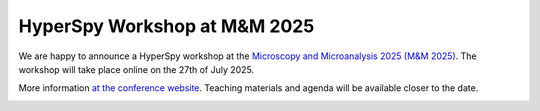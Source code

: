 .. post:: 2025-02-24
   :tags: training, M&M, upcoming
   :category: event

HyperSpy Workshop at M&M 2025
=============================

We are happy to announce a HyperSpy workshop at the `Microscopy and Microanalysis 2025 (M&M 2025) <https://mmconference.microscopy.org>`_. The workshop will take place online on the 27th of July 2025.

More information `at the conference website <https://mmconference.microscopy.org/sunday-short-courses>`_. Teaching materials and agenda will be
available closer to the date.

.. image:: https://mmconference.microscopy.org/files/galleries/Untitled_design_(33).png
    :alt: M&M2025 logo
    :width: 300
    :target: https://mmconference.microscopy.org

